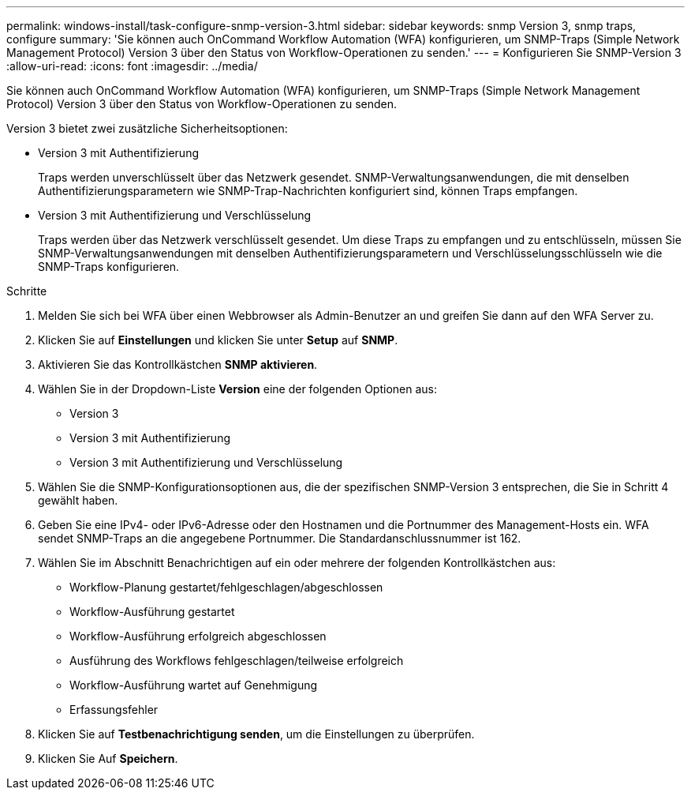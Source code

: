 ---
permalink: windows-install/task-configure-snmp-version-3.html 
sidebar: sidebar 
keywords: snmp Version 3, snmp traps, configure 
summary: 'Sie können auch OnCommand Workflow Automation (WFA) konfigurieren, um SNMP-Traps (Simple Network Management Protocol) Version 3 über den Status von Workflow-Operationen zu senden.' 
---
= Konfigurieren Sie SNMP-Version 3
:allow-uri-read: 
:icons: font
:imagesdir: ../media/


[role="lead"]
Sie können auch OnCommand Workflow Automation (WFA) konfigurieren, um SNMP-Traps (Simple Network Management Protocol) Version 3 über den Status von Workflow-Operationen zu senden.

Version 3 bietet zwei zusätzliche Sicherheitsoptionen:

* Version 3 mit Authentifizierung
+
Traps werden unverschlüsselt über das Netzwerk gesendet. SNMP-Verwaltungsanwendungen, die mit denselben Authentifizierungsparametern wie SNMP-Trap-Nachrichten konfiguriert sind, können Traps empfangen.

* Version 3 mit Authentifizierung und Verschlüsselung
+
Traps werden über das Netzwerk verschlüsselt gesendet. Um diese Traps zu empfangen und zu entschlüsseln, müssen Sie SNMP-Verwaltungsanwendungen mit denselben Authentifizierungsparametern und Verschlüsselungsschlüsseln wie die SNMP-Traps konfigurieren.



.Schritte
. Melden Sie sich bei WFA über einen Webbrowser als Admin-Benutzer an und greifen Sie dann auf den WFA Server zu.
. Klicken Sie auf *Einstellungen* und klicken Sie unter *Setup* auf *SNMP*.
. Aktivieren Sie das Kontrollkästchen *SNMP aktivieren*.
. Wählen Sie in der Dropdown-Liste *Version* eine der folgenden Optionen aus:
+
** Version 3
** Version 3 mit Authentifizierung
** Version 3 mit Authentifizierung und Verschlüsselung


. Wählen Sie die SNMP-Konfigurationsoptionen aus, die der spezifischen SNMP-Version 3 entsprechen, die Sie in Schritt 4 gewählt haben.
. Geben Sie eine IPv4- oder IPv6-Adresse oder den Hostnamen und die Portnummer des Management-Hosts ein. WFA sendet SNMP-Traps an die angegebene Portnummer. Die Standardanschlussnummer ist 162.
. Wählen Sie im Abschnitt Benachrichtigen auf ein oder mehrere der folgenden Kontrollkästchen aus:
+
** Workflow-Planung gestartet/fehlgeschlagen/abgeschlossen
** Workflow-Ausführung gestartet
** Workflow-Ausführung erfolgreich abgeschlossen
** Ausführung des Workflows fehlgeschlagen/teilweise erfolgreich
** Workflow-Ausführung wartet auf Genehmigung
** Erfassungsfehler


. Klicken Sie auf *Testbenachrichtigung senden*, um die Einstellungen zu überprüfen.
. Klicken Sie Auf *Speichern*.

